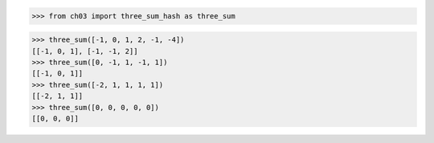>>> from ch03 import three_sum_hash as three_sum

>>> three_sum([-1, 0, 1, 2, -1, -4])
[[-1, 0, 1], [-1, -1, 2]]
>>> three_sum([0, -1, 1, -1, 1])
[[-1, 0, 1]]
>>> three_sum([-2, 1, 1, 1, 1])
[[-2, 1, 1]]
>>> three_sum([0, 0, 0, 0, 0])
[[0, 0, 0]]
